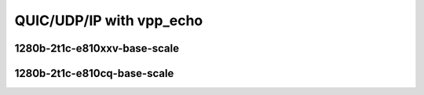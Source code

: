 
.. raw:: latex

    \clearpage

.. raw:: html

    <script type="text/javascript">

        function getDocHeight(doc) {
            doc = doc || document;
            var body = doc.body, html = doc.documentElement;
            var height = Math.max( body.scrollHeight, body.offsetHeight,
                html.clientHeight, html.scrollHeight, html.offsetHeight );
            return height;
        }

        function setIframeHeight(id) {
            var ifrm = document.getElementById(id);
            var doc = ifrm.contentDocument? ifrm.contentDocument:
                ifrm.contentWindow.document;
            ifrm.style.visibility = 'hidden';
            ifrm.style.height = "10px"; // reset to minimal height ...
            // IE opt. for bing/msn needs a bit added or scrollbar appears
            ifrm.style.height = getDocHeight( doc ) + 4 + "px";
            ifrm.style.visibility = 'visible';
        }

    </script>

QUIC/UDP/IP with vpp_echo
~~~~~~~~~~~~~~~~~~~~~~~~~

1280b-2t1c-e810xxv-base-scale
-----------------------------

.. raw:: html

    <iframe id="1" onload="setIframeHeight(this.id)" width="700" frameborder="0" scrolling="no" src="../../../_static/vpp/3n-icx-e810xxv-1280b-2t1c-eth-ip4udpquic-vppecho-bps.html"></iframe>

.. raw:: latex

    \begin{figure}[H]
        \centering
            \graphicspath{{../_build/_static/vpp/}}
            \includegraphics[clip, trim=0cm 0cm 5cm 0cm, width=0.70\textwidth]{3n-icx-e810xxv-1280b-2t1c-eth-ip4udpquic-vppecho-bps}
            \label{fig:3n-icx-e810xxv-1280b-2t1c-eth-ip4udpquic-vppecho-bps}
    \end{figure}

.. raw:: latex

    \clearpage


1280b-2t1c-e810cq-base-scale
----------------------------

.. raw:: html

    <iframe id="2" onload="setIframeHeight(this.id)" width="700" frameborder="0" scrolling="no" src="../../../_static/vpp/3n-icx-e810cq-1280b-2t1c-eth-ip4udpquic-vppecho-bps.html"></iframe>

.. raw:: latex

    \begin{figure}[H]
        \centering
            \graphicspath{{../_build/_static/vpp/}}
            \includegraphics[clip, trim=0cm 0cm 5cm 0cm, width=0.70\textwidth]{3n-icx-e810cq-1280b-2t1c-eth-ip4udpquic-vppecho-bps}
            \label{fig:3n-icx-e810cq-1280b-2t1c-eth-ip4udpquic-vppecho-bps}
    \end{figure}
